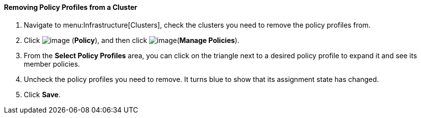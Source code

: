 ==== Removing Policy Profiles from a Cluster

. Navigate to menu:Infrastructure[Clusters], check the clusters you need to
remove the policy profiles from.

. Click image:../images/1941.png[image] (*Policy*), and then click image:../images/1952.png[image](*Manage Policies*).

. From the *Select Policy Profiles* area, you can click on the triangle next to a desired policy profile to expand it and see its member policies.

. Uncheck the policy profiles you need to remove. It turns blue to show that its assignment state has changed.

. Click *Save*.